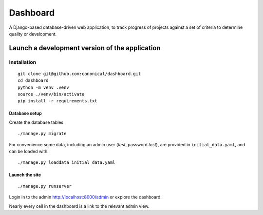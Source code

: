 =========
Dashboard
=========

A Django-based database-driven web application, to track progress of projects against a set of criteria to determine quality or development.

Launch a development version of the application
===============================================

Installation
--------------

::

    git clone git@github.com:canonical/dashboard.git
    cd dashboard
    python -m venv .venv
    source ./venv/bin/activate
    pip install -r requirements.txt


Database setup
~~~~~~~~~~~~~~~~~

Create the database tables

::

    ./manage.py migrate

For convenience some data, including an admin user (*test*, password *test*), are provided in ``initial_data.yaml``, and can be loaded with::

    ./manage.py loaddata initial_data.yaml


Launch the site
~~~~~~~~~~~~~~~

::
    
    ./manage.py runserver    

Login in to the admin http://localhost:8000/admin or explore the dashboard.

Nearly every cell in the dashboard is a link to the relevant admin view.
